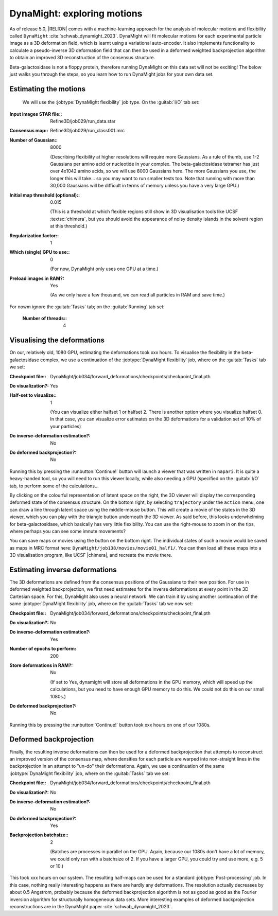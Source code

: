 DynaMight: exploring motions
============================

As of release 5.0, |RELION| comes with a machine-learning approach for the analysis of molecular motions and flexibility called ``DynaMight`` :cite:`schwab_dynamight_2023`. DynaMight will fit molecular motions for each experimental particle image as a 3D deformation field, which is learnt using a variational auto-encoder. It also implements functionality to calculate a pseudo-inverse 3D deformation field that can then be used in a deformed weighted backprojection algorithm to obtain an improved 3D reconstruction of the consensus structure.

Beta-galactosidase is not a floppy protein, therefore running DynaMight on this data set will not be exciting! The below just walks you through the steps, so you learn how to run DynaMight jobs for your own data set.


Estimating the motions
----------------------

 We will use the :jobtype:`DynaMight flexibility` job type. On the :guitab:`I/O` tab set:

:Input images STAR file:: Refine3D/job029/run\_data.star

:Consensus map:: Refine3D/job029/run\_class001.mrc

:Number of Gaussian:: 8000	       

     (Describing flexibility at higher resolutions will require more Gaussians. As a rule of thumb, use 1-2 Gaussians per amino acid or nucleotide in your complex. The beta-galactosidase tetramer has just over 4x1042 amino acids, so we will use 8000 Gaussians here. The more Gaussians you use, the longer this will take... so you may want to run smaller tests too. Note that running with more than 30,000 Gaussians will be difficult in terms of memory unless you have a very large GPU.)

:Initial map threshold (optional):: 0.015

     (This is a threshold at which flexible regions still show in 3D visualisation tools like UCSF :textsc:`chimera`, but you should avoid the appearance of noisy density islands in the solvent region at this threshold.)

:Regularization factor:: 1

:Which (single) GPU to use:: 0

     (For now, DynaMight only uses one GPU at a time.)

:Preload images in RAM?: Yes
			 
     (As we only have a few thousand, we can read all particles in RAM and save time.)

     
For nowm ignore the :guitab:`Tasks` tab; on the :guitab:`Running` tab set:

     :Number of threads:: 4
			

Visualising the deformations
----------------------------

On our, relatively old, 1080 GPU, estimating the deformations took xxx hours. To visualise the flexibility in the beta-galactosidase complex, we use a continuation of the :jobtype:`DynaMight flexibility` job, where on the :guitab:`Tasks` tab we set:

:Checkpoint file:: DynaMight/job034/forward_deformations/checkpoints/checkpoint\_final.pth

:Do visualization?: Yes

:Half-set to visualize:: 1

     (You can visualize either halfset 1 or halfset 2. There is another option where you visualize halfset 0. In that case, you can visualize error estimates on the 3D deformations for a validation set of 10% of your particles)

:Do inverse-deformation estimation?: No

:Do deformed backprojection?: No

Running this by pressing the :runbutton:`Continue!` button will launch a viewer that was written in ``napari``. It is quite a heavy-handed tool, so you will need to run this viewer locally, while also needing a GPU (specified on the :guitab:`I/O` tab, to perform some of the calculations...

By clicking on the colourful representation of latent space on the right, the 3D viewer will display the corresponding deformed state of the consensus structure. On the bottom right, by selecting ``trajectory`` under the ``action`` menu, one can draw a line through latent space using the middle-mouse button. This will create a movie of the states in the 3D viewer, which you can play with the triangle button underneath the 3D viewer. As said before, this looks underwhelming for beta-galactosidase, which basically has very little flexibility. You can use the right-mouse to zoom in on the tips, where perhaps you can see some imnute movements?

You can save maps or movies using the button on the bottom right. The individual states of such a movie would be saved as maps in MRC format here: ``DynaMight/job138/movies/movie01_half1/``. You can then load all these maps into a 3D visualisation program, like UCSF |chimera|, and recreate the movie there. 


Estimating inverse deformations
-------------------------------

The 3D deformations are defined from the consensus positions of the Gaussians to their new position. For use in deformed weighted backprojection, we first need estimates for the inverse deformations at every point in the 3D Cartesian space. For this, DynaMight also uses a neural network. We can train it by using another continuation of the same :jobtype:`DynaMight flexibility` job, where on the :guitab:`Tasks` tab we now set:

:Checkpoint file:: DynaMight/job034/forward_deformations/checkpoints/checkpoint\_final.pth

:Do visualization?: No

:Do inverse-deformation estimation?: Yes

:Number of epochs to perform: 200

:Store deformations in RAM?: No

     (If set to Yes, dynamight will store all deformations in the GPU memory, which will speed up the calculations, but you need to have enough GPU memory to do this. We could not do this on our small 1080s.)
     
:Do deformed backprojection?: No

Running this by pressing the :runbutton:`Continue!` button took xxx hours on one of our 1080s. 

Deformed backprojection
-----------------------

Finally, the resulting inverse deformations can then be used for a deformed backprojection that attempts to reconstruct an improved version of the consensus map, where densities for each particle are warped into non-straight lines in the backprojection in an attempt to "un-do" their deformations. Again, we use a continuation of the same :jobtype:`DynaMight flexibility` job, where on the :guitab:`Tasks` tab we set:


:Checkpoint file:: DynaMight/job034/forward_deformations/checkpoints/checkpoint\_final.pth

:Do visualization?: No

:Do inverse-deformation estimation?: No
    
:Do deformed backprojection?: Yes

:Backprojection batchsize:: 2

     (Batches are processes in parallel on the GPU. Again, because our 1080s don't have a lot of memory, we could only run with a batchsize of 2. If you have a larger GPU, you could try and use more, e.g. 5 or 10.)

This took xxx hours on our system. The resulting half-maps can be used for a standard :jobtype:`Post-processing` job. In this case, nothing really interesting happens as there are hardly any deformations. The resolution actually decreases by about 0.5 Angstrom, probably because the deformed backprojection algorithm is not as good as good as the Fourier inversion algorithm for structurally homogeneous data sets. More interesting examples of deformed backprojection reconstructions are in the DynaMight paper :cite:`schwab_dynamight_2023`.



     
